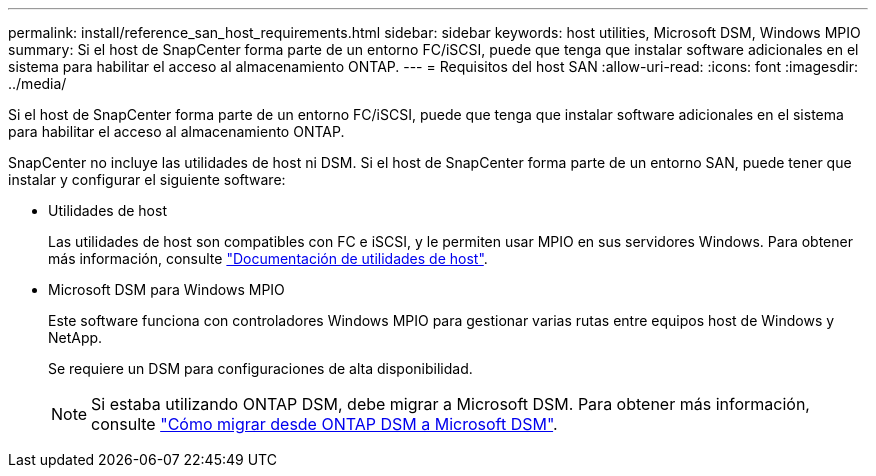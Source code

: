 ---
permalink: install/reference_san_host_requirements.html 
sidebar: sidebar 
keywords: host utilities, Microsoft DSM, Windows MPIO 
summary: Si el host de SnapCenter forma parte de un entorno FC/iSCSI, puede que tenga que instalar software adicionales en el sistema para habilitar el acceso al almacenamiento ONTAP. 
---
= Requisitos del host SAN
:allow-uri-read: 
:icons: font
:imagesdir: ../media/


[role="lead"]
Si el host de SnapCenter forma parte de un entorno FC/iSCSI, puede que tenga que instalar software adicionales en el sistema para habilitar el acceso al almacenamiento ONTAP.

SnapCenter no incluye las utilidades de host ni DSM. Si el host de SnapCenter forma parte de un entorno SAN, puede tener que instalar y configurar el siguiente software:

* Utilidades de host
+
Las utilidades de host son compatibles con FC e iSCSI, y le permiten usar MPIO en sus servidores Windows. Para obtener más información, consulte https://docs.netapp.com/us-en/ontap-sanhost/["Documentación de utilidades de host"^].

* Microsoft DSM para Windows MPIO
+
Este software funciona con controladores Windows MPIO para gestionar varias rutas entre equipos host de Windows y NetApp.

+
Se requiere un DSM para configuraciones de alta disponibilidad.

+

NOTE: Si estaba utilizando ONTAP DSM, debe migrar a Microsoft DSM. Para obtener más información, consulte https://kb.netapp.com/Advice_and_Troubleshooting/Data_Storage_Software/Data_ONTAP_DSM_for_Windows_MPIO/How_to_migrate_from_Data_ONTAP_DSM_4.1p1_to_Microsoft_native_DSM["Cómo migrar desde ONTAP DSM a Microsoft DSM"^].


